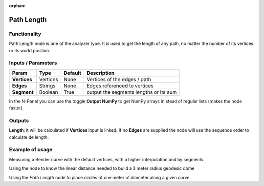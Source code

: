 :orphan:

Path Length
===========

Functionality
-------------

Path Length node is one of the analyzer type. It is used to get the length of any path, no matter the number of its vertices or its world position.


Inputs / Parameters
-------------------


+------------------+---------------+-------------+--------------------------------------------------+
| Param            | Type          | Default     | Description                                      |  
+==================+===============+=============+==================================================+
| **Vertices**     | Vertices      | None        | Vertices of the edges / path                     | 
+------------------+---------------+-------------+--------------------------------------------------+
| **Edges**        | Strings       | None        | Edges referenced to vertices                     |
+------------------+---------------+-------------+--------------------------------------------------+
| **Segment**      | Boolean       | True        | output the segments lengths or its sum           |
+------------------+---------------+-------------+--------------------------------------------------+

In the N-Panel you can use the toggle **Output NumPy** to get NumPy arrays in stead of regular lists (makes the node faster). 

Outputs
-------

**Length**: it will be calculated if **Vertices** input is linked. If no **Edges** are supplied the node will use the sequence order to calculate de length.


Example of usage
----------------

.. image:: https://user-images.githubusercontent.com/10011941/51251936-c4449e00-199a-11e9-89a7-557cc7e93731.png
  :alt: PathLengthDemo1.PNG

Measuring a Bender curve with the default vertices, with a higher interpolation and by segments

.. image:: https://user-images.githubusercontent.com/10011941/51251933-c4449e00-199a-11e9-99b8-fa53c8586484.png
  :alt: PathLengthDemo2.PNG

Using the node to know the linear distance needed to build a 3 meter radius geodesic dome

.. image:: https://user-images.githubusercontent.com/10011941/51251931-c4449e00-199a-11e9-9e75-69ead34fad64.png
  :alt: PathLengthDemo2.PNG

Using the *Path Length* node to place circles of one meter of diameter along a given curve